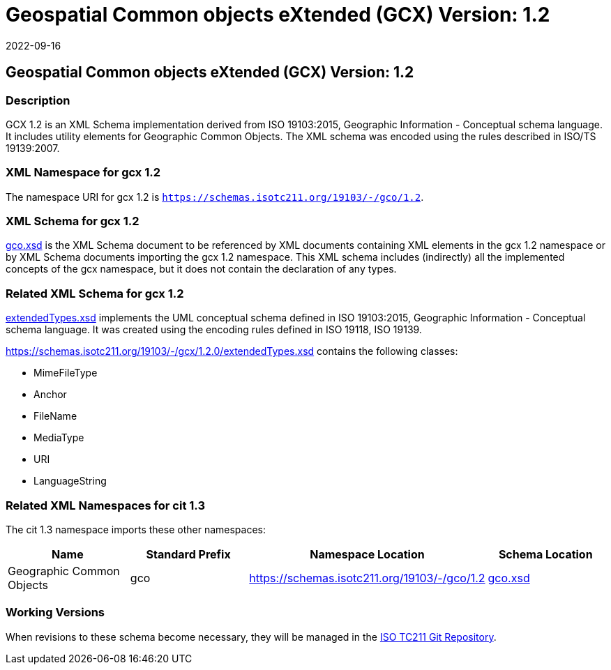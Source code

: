 = Geospatial Common objects eXtended (GCX) Version: 1.2
:edition: 1.2
:revdate: 2022-09-16

== Geospatial Common objects eXtended (GCX) Version: 1.2

=== Description

GCX 1.2 is an XML Schema implementation derived from ISO 19103:2015, Geographic
Information - Conceptual schema language. It includes utility elements for Geographic
Common Objects. The XML schema was encoded using the rules described in ISO/TS
19139:2007.

=== XML Namespace for gcx 1.2

The namespace URI for gcx 1.2 is `https://schemas.isotc211.org/19103/-/gco/1.2`.

=== XML Schema for gcx 1.2

https://schemas.isotc211.org/19103/-/gcx/1.2.0/gcx.xsd[gco.xsd] is the XML Schema document to
be referenced by XML documents containing XML elements in the gcx 1.2 namespace or by
XML Schema documents importing the gcx 1.2 namespace. This XML schema includes
(indirectly) all the implemented concepts of the gcx namespace, but it does not
contain the declaration of any types.

=== Related XML Schema for gcx 1.2

https://schemas.isotc211.org/19103/-/gcx/1.2.0/extendedTypes.xsd[extendedTypes.xsd]
implements the UML conceptual schema defined in ISO 19103:2015, Geographic
Information - Conceptual schema language. It was created using the encoding rules
defined in ISO 19118, ISO 19139.

https://schemas.isotc211.org/19103/-/gcx/1.2.0/extendedTypes.xsd
contains the following classes:

* MimeFileType
* Anchor
* FileName
* MediaType
* URI
* LanguageString

=== Related XML Namespaces for cit 1.3

The cit 1.3 namespace imports these other namespaces:

[%unnumbered]
[options=header,cols=4]
|===
| Name | Standard Prefix | Namespace Location | Schema Location

| Geographic Common Objects | gco |
https://schemas.isotc211.org/19103/-/gco/1.2
| https://schemas.isotc211.org/19103/-/gco/1.2.0/gco.xsd[gco.xsd]
|===

=== Working Versions

When revisions to these schema become necessary, they will be managed in the
https://github.com/ISO-TC211/XML[ISO TC211 Git Repository].
